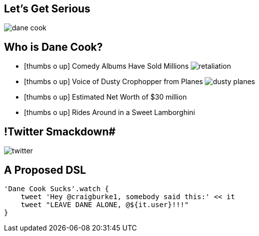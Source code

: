 [%build]
== Let's Get Serious

[.build.dane]
image::dane-cook.jpg[]

== Who is Dane Cook?

[%build]
* icon:thumbs-o-up[] Comedy Albums Have Sold Millions image:retaliation.jpg[role='retaliation']
* icon:thumbs-o-up[] Voice of Dusty Crophopper from Planes image:dusty-planes.png[role='dusty']
* icon:thumbs-o-up[] Estimated Net Worth of $30 million
* icon:thumbs-o-up[] Rides Around in a Sweet Lamborghini

== !Twitter Smackdown#

[.tweet]
image::twitter.png[]

== A Proposed DSL

[source,groovy]
----
'Dane Cook Sucks'.watch {
    tweet 'Hey @craigburke1, somebody said this:' << it
    tweet "LEAVE DANE ALONE, @${it.user}!!!"
}
----
